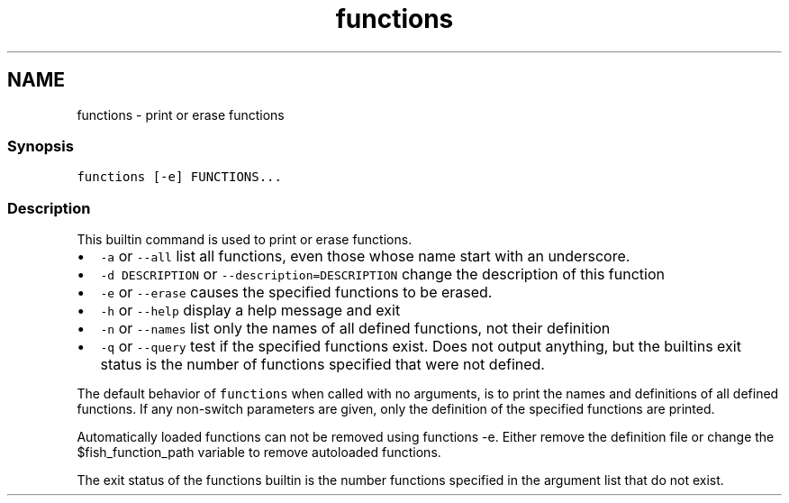 .TH "functions" 1 "13 Jan 2008" "Version 1.23.0" "fish" \" -*- nroff -*-
.ad l
.nh
.SH NAME
functions - print or erase functions
.PP
.SS "Synopsis"
\fCfunctions [-e] FUNCTIONS...\fP
.SS "Description"
This builtin command is used to print or erase functions.
.PP
.IP "\(bu" 2
\fC-a\fP or \fC--all\fP list all functions, even those whose name start with an underscore.
.IP "\(bu" 2
\fC-d DESCRIPTION\fP or \fC--description=DESCRIPTION\fP change the description of this function
.IP "\(bu" 2
\fC-e\fP or \fC--erase\fP causes the specified functions to be erased.
.IP "\(bu" 2
\fC-h\fP or \fC--help\fP display a help message and exit
.IP "\(bu" 2
\fC-n\fP or \fC--names\fP list only the names of all defined functions, not their definition
.IP "\(bu" 2
\fC-q\fP or \fC--query\fP test if the specified functions exist. Does not output anything, but the builtins exit status is the number of functions specified that were not defined.
.PP
.PP
The default behavior of \fCfunctions\fP when called with no arguments, is to print the names and definitions of all defined functions. If any non-switch parameters are given, only the definition of the specified functions are printed.
.PP
Automatically loaded functions can not be removed using functions -e. Either remove the definition file or change the $fish_function_path variable to remove autoloaded functions.
.PP
The exit status of the functions builtin is the number functions specified in the argument list that do not exist. 
